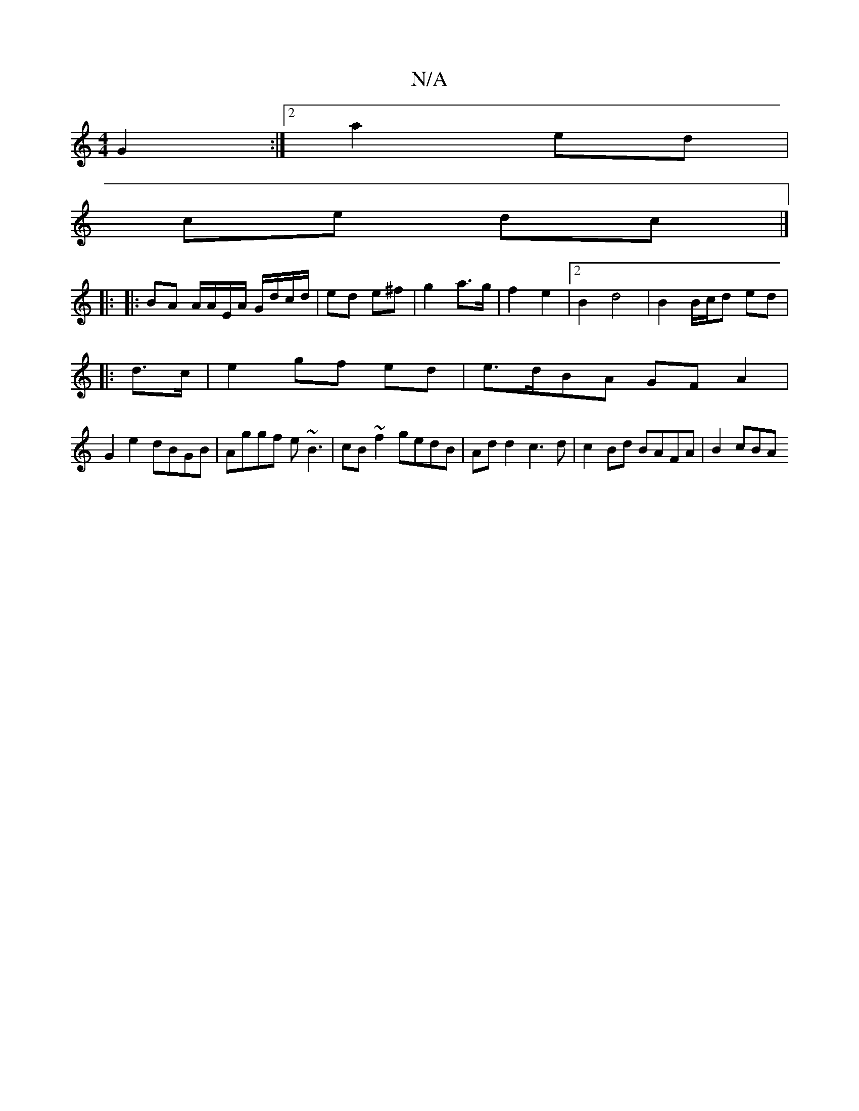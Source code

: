 X:1
T:N/A
M:4/4
R:N/A
K:Cmajor
2 G2 :|2 a2 ed |
ce dc |]
|: 
|:BA A/A/E/A/ G/d/c/d/ | ed e^f | g2 a>g | f2 e2 | [2 B2 d4 | B2 B/c/d ed|
|: d>c | e2 gf ed | e>dBA GF A2 |
G2 e2 dBGB| Aggf e~B3|cB~f2 gedB|Ad d2 c3 d|c2 Bd BAFA|B2 cBA